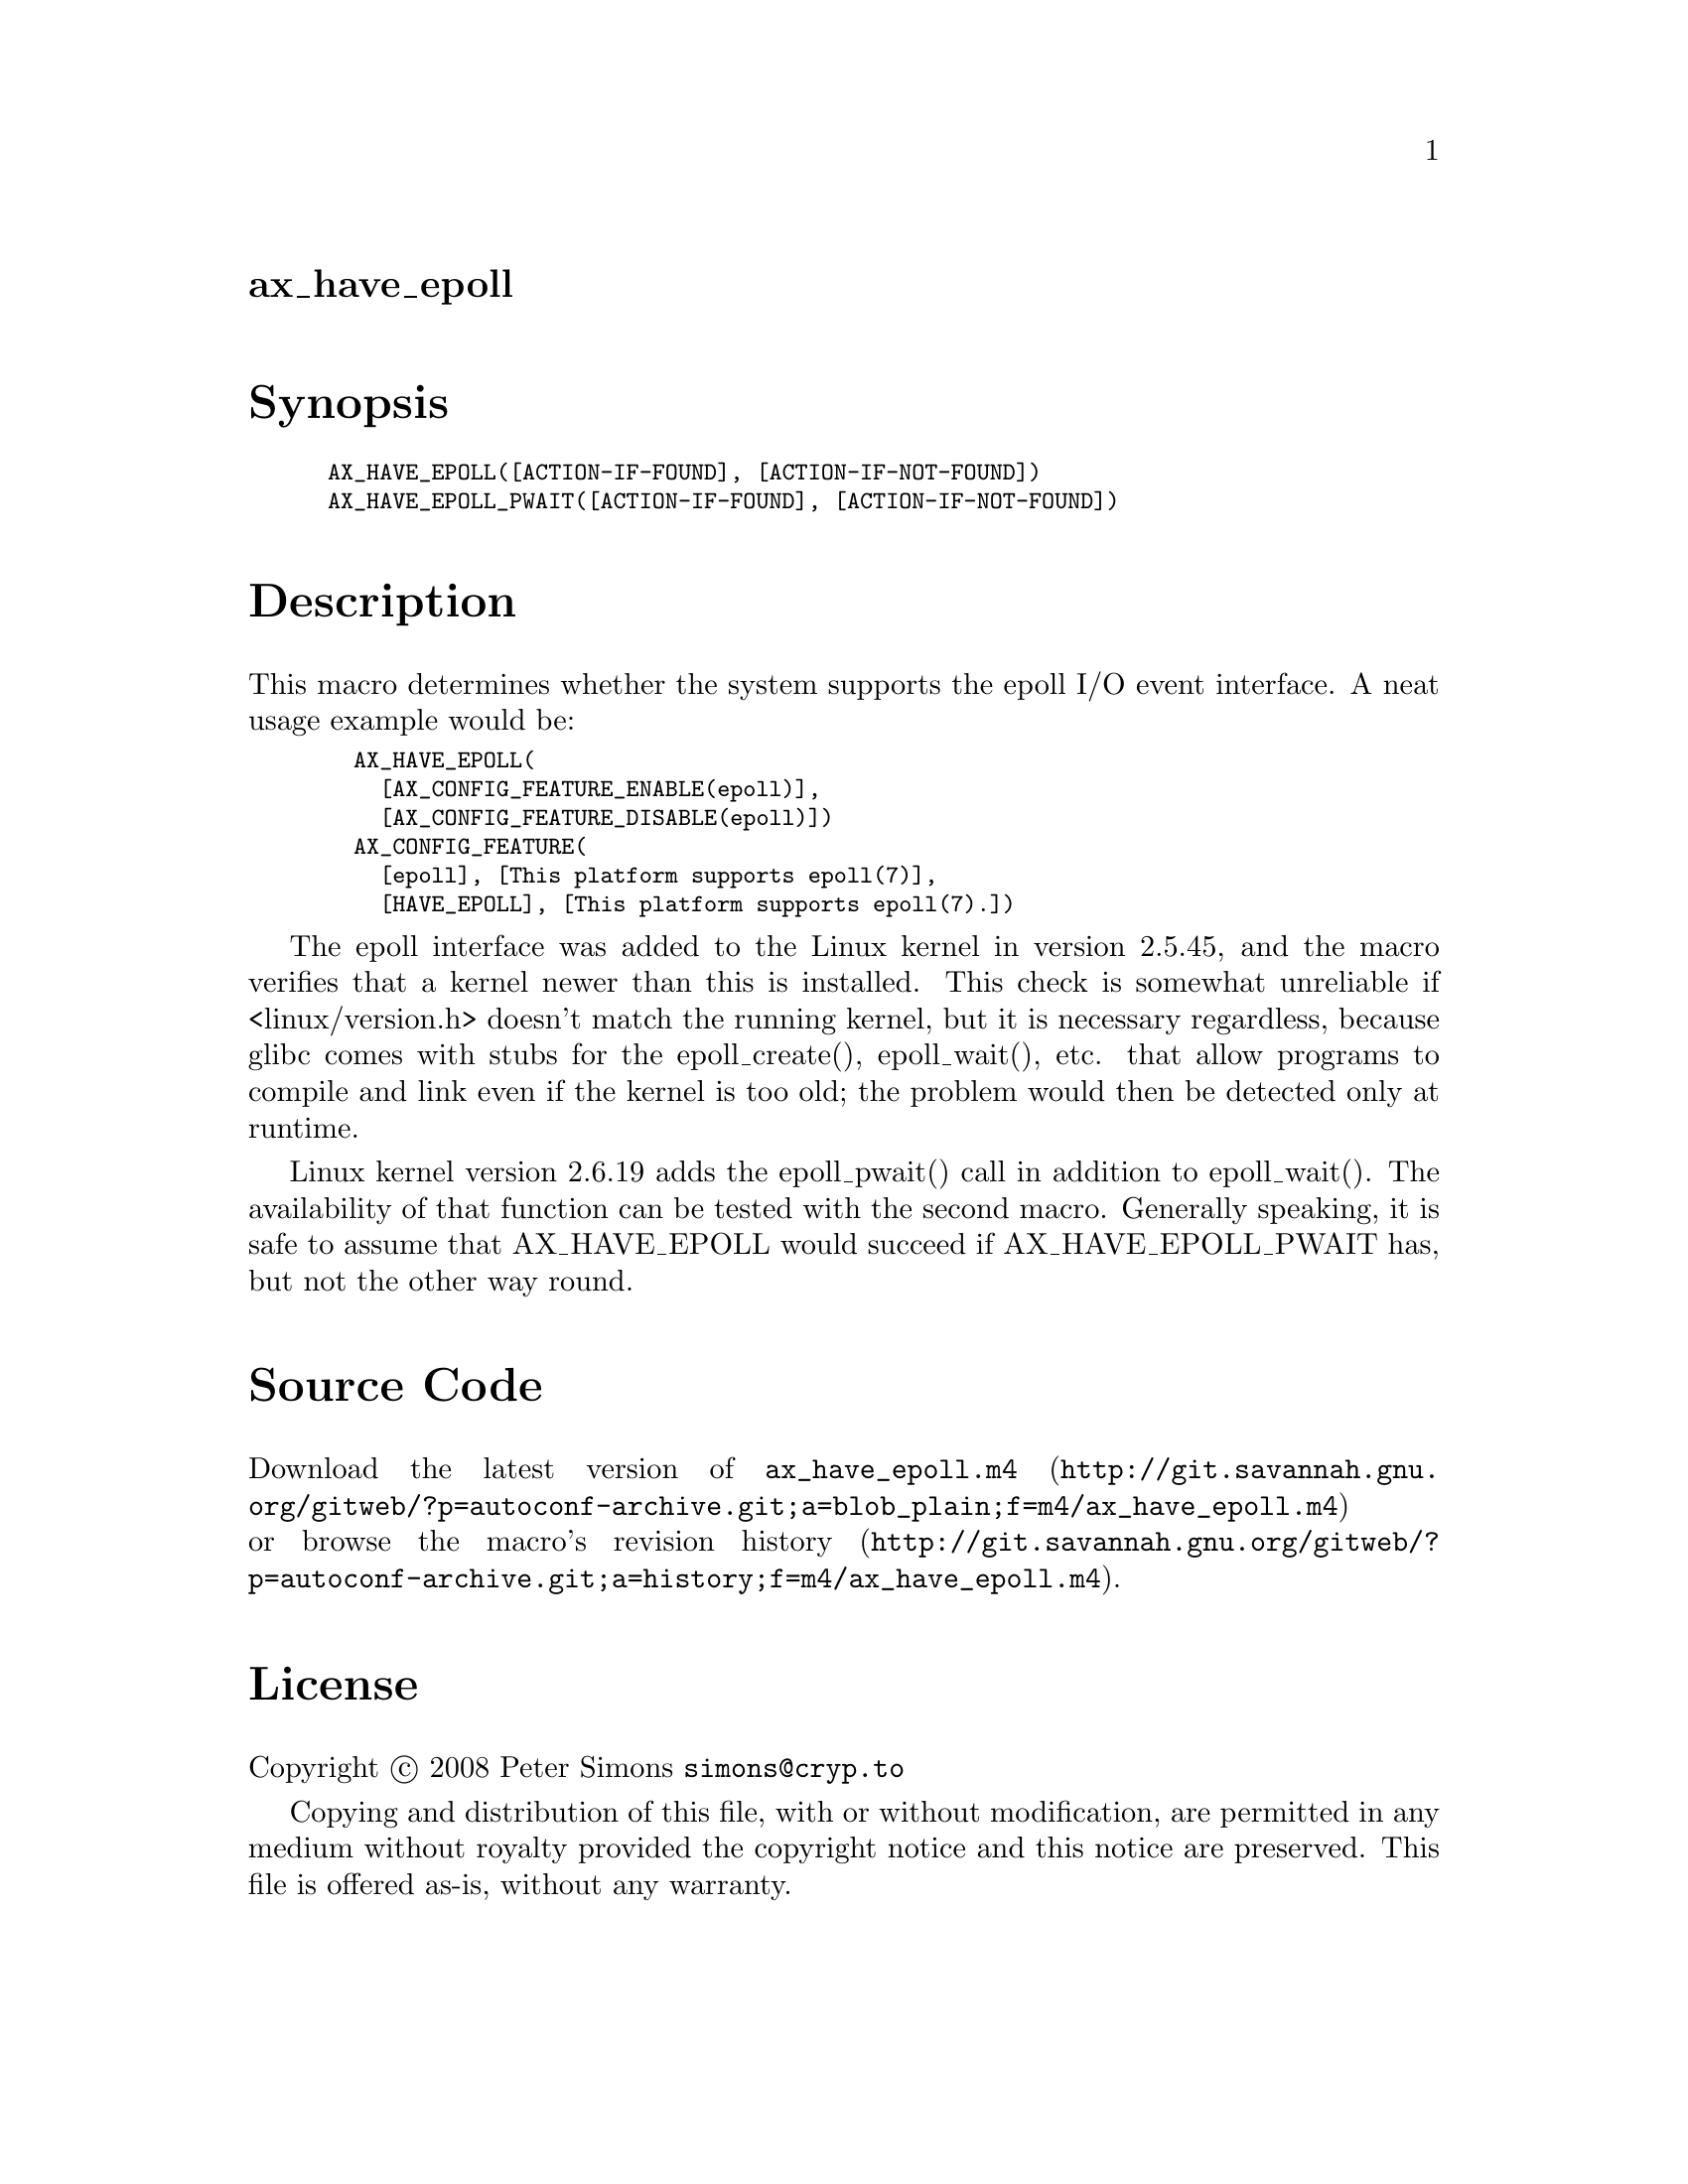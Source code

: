 @node ax_have_epoll
@unnumberedsec ax_have_epoll

@majorheading Synopsis

@smallexample
AX_HAVE_EPOLL([ACTION-IF-FOUND], [ACTION-IF-NOT-FOUND])
AX_HAVE_EPOLL_PWAIT([ACTION-IF-FOUND], [ACTION-IF-NOT-FOUND])
@end smallexample

@majorheading Description

This macro determines whether the system supports the epoll I/O event
interface. A neat usage example would be:

@smallexample
  AX_HAVE_EPOLL(
    [AX_CONFIG_FEATURE_ENABLE(epoll)],
    [AX_CONFIG_FEATURE_DISABLE(epoll)])
  AX_CONFIG_FEATURE(
    [epoll], [This platform supports epoll(7)],
    [HAVE_EPOLL], [This platform supports epoll(7).])
@end smallexample

The epoll interface was added to the Linux kernel in version 2.5.45, and
the macro verifies that a kernel newer than this is installed. This
check is somewhat unreliable if <linux/version.h> doesn't match the
running kernel, but it is necessary regardless, because glibc comes with
stubs for the epoll_create(), epoll_wait(), etc. that allow programs to
compile and link even if the kernel is too old; the problem would then
be detected only at runtime.

Linux kernel version 2.6.19 adds the epoll_pwait() call in addition to
epoll_wait(). The availability of that function can be tested with the
second macro. Generally speaking, it is safe to assume that
AX_HAVE_EPOLL would succeed if AX_HAVE_EPOLL_PWAIT has, but not the
other way round.

@majorheading Source Code

Download the
@uref{http://git.savannah.gnu.org/gitweb/?p=autoconf-archive.git;a=blob_plain;f=m4/ax_have_epoll.m4,latest
version of @file{ax_have_epoll.m4}} or browse
@uref{http://git.savannah.gnu.org/gitweb/?p=autoconf-archive.git;a=history;f=m4/ax_have_epoll.m4,the
macro's revision history}.

@majorheading License

@w{Copyright @copyright{} 2008 Peter Simons @email{simons@@cryp.to}}

Copying and distribution of this file, with or without modification, are
permitted in any medium without royalty provided the copyright notice
and this notice are preserved. This file is offered as-is, without any
warranty.
